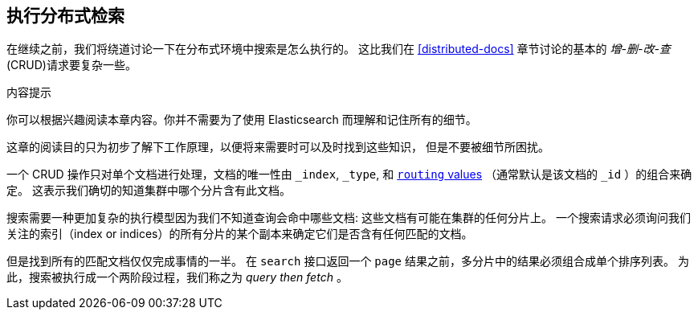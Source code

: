 [[distributed-search]]
== 执行分布式检索

在继续之前，我们将绕道讨论一下在分布式环境中搜索是怎么执行的。
((("distributed search execution"))) 这比我们在 <<distributed-docs>> 章节讨论的基本的 _增-删-改-查_ (CRUD)((("CRUD (create-read-update-delete) operations")))请求要复杂一些。


.内容提示
****

你可以根据兴趣阅读本章内容。你并不需要为了使用 Elasticsearch 而理解和记住所有的细节。

这章的阅读目的只为初步了解下工作原理，以便将来需要时可以及时找到这些知识，
但是不要被细节所困扰。

****

一个 CRUD 操作只对单个文档进行处理，文档的唯一性由 `_index`, `_type`,
和 <<routing-value,`routing` values>> （通常默认是该文档的 `_id` ）的组合来确定。
这表示我们确切的知道集群中哪个分片含有此文档。


搜索需要一种更加复杂的执行模型因为我们不知道查询会命中哪些文档: 这些文档有可能在集群的任何分片上。
一个搜索请求必须询问我们关注的索引（index or indices）的所有分片的某个副本来确定它们是否含有任何匹配的文档。


但是找到所有的匹配文档仅仅完成事情的一半。
在 `search` 接口返回一个 `page` 结果之前，多分片中的结果必须组合成单个排序列表。
为此，搜索被执行成一个两阶段过程，我们称之为 _query then fetch_ 。
